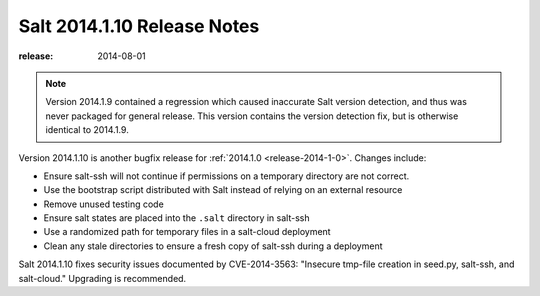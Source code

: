 ============================
Salt 2014.1.10 Release Notes
============================

:release: 2014-08-01

.. note::

    Version 2014.1.9 contained a regression which caused inaccurate Salt version
    detection, and thus was never packaged for general release.  This version
    contains the version detection fix, but is otherwise identical to 2014.1.9.

Version 2014.1.10 is another bugfix release for :ref:`2014.1.0
<release-2014-1-0>`.  Changes include:

- Ensure salt-ssh will not continue if permissions on a temporary directory are
  not correct.
- Use the bootstrap script distributed with Salt instead of relying on an
  external resource
- Remove unused testing code
- Ensure salt states are placed into the ``.salt`` directory in salt-ssh
- Use a randomized path for temporary files in a salt-cloud deployment
- Clean any stale directories to ensure a fresh copy of salt-ssh during a
  deployment

Salt 2014.1.10 fixes security issues documented by CVE-2014-3563: "Insecure
tmp-file creation in seed.py, salt-ssh, and salt-cloud." Upgrading is
recommended.